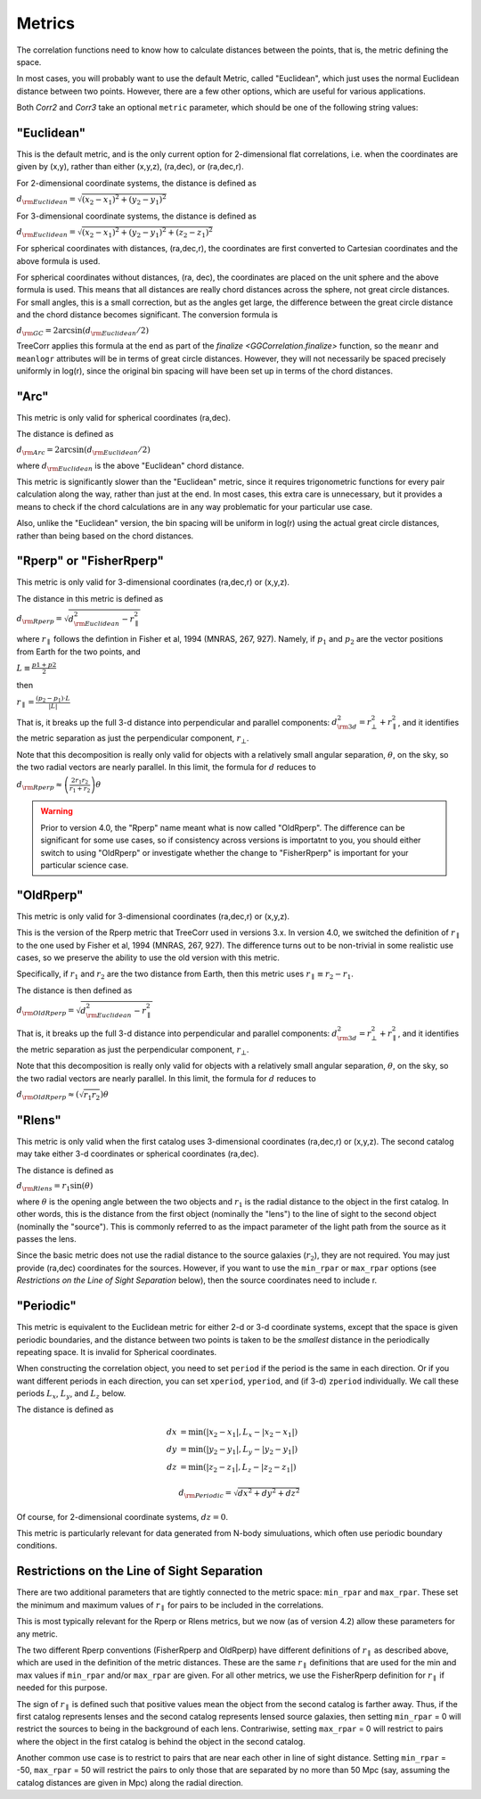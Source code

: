 
Metrics
=======

The correlation functions need to know how to calculate distances between the points,
that is, the metric defining the space.

In most cases, you will probably want to use the default Metric, called "Euclidean",
which just uses the normal Euclidean distance between two points.  However, there are a few
other options, which are useful for various applications.

Both `Corr2` and `Corr3` take an optional
``metric`` parameter, which should be one of the following string values:


"Euclidean"
-----------

This is the default metric, and is the only current option for 2-dimensional flat correlations,
i.e. when the coordinates are given by (x,y), rather than either (x,y,z), (ra,dec), or (ra,dec,r).

For 2-dimensional coordinate systems, the distance is defined as

:math:`d_{\rm Euclidean} = \sqrt{(x_2-x_1)^2 + (y_2-y_1)^2}`

For 3-dimensional coordinate systems, the distance is defined as

:math:`d_{\rm Euclidean} = \sqrt{(x_2-x_1)^2 + (y_2-y_1)^2 + (z_2-z_1)^2}`

For spherical coordinates with distances, (ra,dec,r), the coordinates are first
converted to Cartesian coordinates and the above formula is used.

For spherical coordinates without distances, (ra, dec), the coordinates are placed on the
unit sphere and the above formula is used.  This means that all distances are really chord
distances across the sphere, not great circle distances.  For small angles, this is a small
correction, but as the angles get large, the difference between the great circle distance and
the chord distance becomes significant.  The conversion formula is

:math:`d_{\rm GC} = 2 \arcsin(d_{\rm Euclidean} / 2)`

TreeCorr applies this formula at the end as part of the `finalize <GGCorrelation.finalize>`
function, so the ``meanr`` and ``meanlogr`` attributes
will be in terms of great circle distances.  However, they will not necessarily be spaced
precisely uniformly in log(r), since the original bin spacing will have been set up in terms
of the chord distances.

"Arc"
-----

This metric is only valid for spherical coordinates (ra,dec).

The distance is defined as

:math:`d_{\rm Arc} = 2 \arcsin(d_{\rm Euclidean} / 2)`

where :math:`d_{\rm Euclidean}` is the above "Euclidean" chord distance.

This metric is significantly slower than the "Euclidean" metric, since it requires trigonometric
functions for every pair calculation along the way, rather than just at the end.
In most cases, this extra care is unnecessary, but it provides a means to check if the
chord calculations are in any way problematic for your particular use case.

Also, unlike the "Euclidean" version, the bin spacing will be uniform in log(r) using the
actual great circle distances, rather than being based on the chord distances.


.. _Rperp:

"Rperp" or "FisherRperp"
------------------------

This metric is only valid for 3-dimensional coordinates (ra,dec,r) or (x,y,z).

The distance in this metric is defined as

:math:`d_{\rm Rperp} = \sqrt{d_{\rm Euclidean}^2 - r_\parallel^2}`

where :math:`r_\parallel` follows the defintion in Fisher et al, 1994 (MNRAS, 267, 927).
Namely, if :math:`p_1` and :math:`p_2` are the vector positions from Earth for the
two points, and

:math:`L \equiv \frac{p1 + p2}{2}`

then

:math:`r_\parallel = \frac{(p_2 - p_1) \cdot L}{|L|}`

That is, it breaks up the full 3-d distance into perpendicular and parallel components:
:math:`d_{\rm 3d}^2 = r_\bot^2 + r_\parallel^2`,
and it identifies the metric separation as just the perpendicular component, :math:`r_\bot`.

Note that this decomposition is really only valid for objects with a relatively small angular
separation, :math:`\theta`, on the sky, so the two radial vectors are nearly parallel.
In this limit, the formula for :math:`d` reduces to

:math:`d_{\rm Rperp} \approx \left(\frac{2 r_1 r_2}{r_1+r_2}\right) \theta`

.. warning::

    Prior to version 4.0, the "Rperp" name meant what is now called "OldRperp".
    The difference can be significant for some use cases, so if consistency across
    versions is importatnt to you, you should either switch to using "OldRperp"
    or investigate whether the change to "FisherRperp" is important for your
    particular science case.


"OldRperp"
----------

This metric is only valid for 3-dimensional coordinates (ra,dec,r) or (x,y,z).

This is the version of the Rperp metric that TreeCorr used in versions 3.x.
In version 4.0, we switched the definition of :math:`r_\parallel` to the one
used by Fisher et al, 1994 (MNRAS, 267, 927).  The difference turns out to be
non-trivial in some realistic use cases, so we preserve the ability to use the
old version with this metric.

Specifically, if :math:`r_1` and :math:`r_2` are the two distance from Earth,
then this metric uses :math:`r_\parallel \equiv r_2-r_1`.

The distance is then defined as

:math:`d_{\rm OldRperp} = \sqrt{d_{\rm Euclidean}^2 - r_\parallel^2}`

That is, it breaks up the full 3-d distance into perpendicular and parallel components:
:math:`d_{\rm 3d}^2 = r_\bot^2 + r_\parallel^2`,
and it identifies the metric separation as just the perpendicular component, :math:`r_\bot`.

Note that this decomposition is really only valid for objects with a relatively small angular
separation, :math:`\theta`, on the sky, so the two radial vectors are nearly parallel.
In this limit, the formula for :math:`d` reduces to

:math:`d_{\rm OldRperp} \approx \left(\sqrt{r_1 r_2}\right) \theta`


"Rlens"
-------

This metric is only valid when the first catalog uses 3-dimensional coordinates
(ra,dec,r) or (x,y,z).  The second catalog may take either 3-d coordinates or spherical
coordinates (ra,dec).

The distance is defined as

:math:`d_{\rm Rlens} = r_1 \sin(\theta)`

where :math:`\theta` is the opening angle between the two objects and :math:`r_1` is the
radial distance to the object in the first catalog.
In other words, this is the distance from the first object (nominally the "lens") to the
line of sight to the second object (nominally the "source").  This is commonly referred to
as the impact parameter of the light path from the source as it passes the lens.

Since the basic metric does not use the radial distance to the source galaxies (:math:`r_2`),
they are not required.  You may just provide (ra,dec) coordinates for the sources.
However, if you want to use the ``min_rpar`` or ``max_rpar`` options
(see `Restrictions on the Line of Sight Separation` below),
then the source coordinates need to include r.

"Periodic"
----------

This metric is equivalent to the Euclidean metric for either 2-d or 3-d coordinate systems,
except that the space is given periodic boundaries, and the distance between two
points is taken to be the *smallest* distance in the periodically repeating space.
It is invalid for Spherical coordinates.

When constructing the correlation object, you need to set ``period`` if the period is the
same in each direction.  Or if you want different periods in each direction, you can
set ``xperiod``, ``yperiod``, and (if 3-d) ``zperiod`` individually.
We call these periods :math:`L_x`, :math:`L_y`, and :math:`L_z` below.

The distance is defined as

.. math::

    dx &= \min \left(|x_2 - x_1|, L_x - |x_2-x_1| \right) \\
    dy &= \min \left(|y_2 - y_1|, L_y - |y_2-y_1| \right) \\
    dz &= \min \left(|z_2 - z_1|, L_z - |z_2-z_1| \right)

.. math::
    d_{\rm Periodic} = \sqrt{dx^2 + dy^2 + dz^2}

Of course, for 2-dimensional coordinate systems, :math:`dz = 0`.

This metric is particularly relevant for data generated from N-body simuluations, which
often use periodic boundary conditions.


Restrictions on the Line of Sight Separation
--------------------------------------------

There are two additional parameters that are tightly connected to the metric space:
``min_rpar`` and ``max_rpar``.
These set the minimum and maximum values of :math:`r_\parallel` for pairs to be included in the
correlations.

This is most typically relevant for the Rperp or Rlens metrics, but we now (as of version 4.2)
allow these parameters for any metric.

The two different Rperp conventions (FisherRperp and OldRperp) have different definitions of
:math:`r_\parallel` as described above, which are used in the definition of the metric distances.
These are the same :math:`r_\parallel` definitions that are used for the min and max values
if ``min_rpar`` and/or ``max_rpar`` are given.
For all other metrics, we use the FisherRperp definition for :math:`r_\parallel` if needed
for this purpose.

The sign of :math:`r_\parallel` is defined such that positive values mean
the object from the second catalog is farther away.  Thus, if the first catalog represents
lenses and the second catalog represents lensed source galaxies, then setting
``min_rpar`` = 0 will restrict the sources to being in the background of each lens.
Contrariwise, setting ``max_rpar`` = 0 will restrict to pairs where the object in the first
catalog is behind the object in the second catalog.

Another common use case is to restrict to pairs that are near each other in line of sight distance.
Setting ``min_rpar`` = -50, ``max_rpar`` = 50 will restrict the pairs to only those that are
separated by no more than 50 Mpc (say, assuming the catalog distances are given in Mpc) along
the radial direction.
